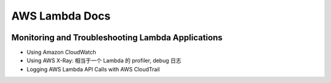 AWS Lambda Docs
==============================================================================

 .. autotoctree::
    :maxdepth: 1
    :index_file:


Monitoring and Troubleshooting Lambda Applications
------------------------------------------------------------------------------

- Using Amazon CloudWatch
- Using AWS X-Ray: 相当于一个 Lambda 的 profiler, debug 日志
- Logging AWS Lambda API Calls with AWS CloudTrail